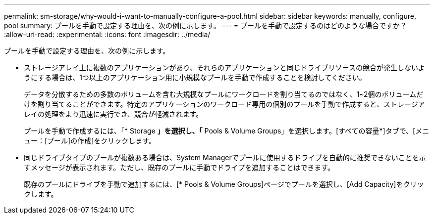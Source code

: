 ---
permalink: sm-storage/why-would-i-want-to-manually-configure-a-pool.html 
sidebar: sidebar 
keywords: manually, configure, pool 
summary: プールを手動で設定する理由を、次の例に示します。 
---
= プールを手動で設定するのはどのような場合ですか？
:allow-uri-read: 
:experimental: 
:icons: font
:imagesdir: ../media/


[role="lead"]
プールを手動で設定する理由を、次の例に示します。

* ストレージアレイ上に複数のアプリケーションがあり、それらのアプリケーションと同じドライブリソースの競合が発生しないようにする場合は、1つ以上のアプリケーション用に小規模なプールを手動で作成することを検討してください。
+
データを分散するための多数のボリュームを含む大規模なプールにワークロードを割り当てるのではなく、1~2個のボリュームだけを割り当てることができます。特定のアプリケーションのワークロード専用の個別のプールを手動で作成すると、ストレージアレイの処理をより迅速に実行でき、競合が軽減されます。

+
プールを手動で作成するには、「* Storage *」を選択し、「* Pools & Volume Groups」を選択します。[すべての容量*]タブで、[メニュー：[プール]の作成]をクリックします。

* 同じドライブタイプのプールが複数ある場合は、System Managerでプールに使用するドライブを自動的に推奨できないことを示すメッセージが表示されます。ただし、既存のプールに手動でドライブを追加することはできます。
+
既存のプールにドライブを手動で追加するには、[* Pools & Volume Groups]ページでプールを選択し、[Add Capacity]をクリックします。


